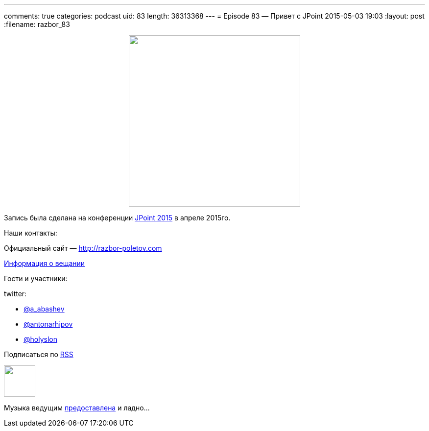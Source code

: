 ---
comments: true
categories: podcast
uid: 83
length: 36313368
---
= Episode 83 — Привет с JPoint
2015-05-03 19:03
:layout: post
:filename: razbor_83

++++
<div class="separator" style="clear: both; text-align: center;">
<a href="http://razbor-poletov.com/images/razbor_83_text.jpg" imageanchor="1" style="margin-left: 1em; margin-right: 1em;"><img border="0" height="350" src="http://razbor-poletov.com/images/razbor_83_text.jpg" width="350" /></a>
</div>
++++

Запись была сделана на конференции http://javapoint.ru[JPoint 2015] в апреле 2015го.

Наши контакты:

Официальный сайт — http://razbor-poletov.com[http://razbor-poletov.com]

http://razbor-poletov.com/broadcast.html[Информация о вещании]

Гости и участники:

twitter:

  * https://twitter.com/a_abashev[@a_abashev]
  * https://twitter.com/antonarhipov[@antonarhipov]
  * https://twitter.com/holyslon[@holyslon]
++++
<!-- player goes here-->

<audio preload="none">
   <source src="http://traffic.libsyn.com/razborpoletov/razbor_83.mp3" type="audio/mp3" />
   Your browser does not support the audio tag.
</audio>
++++

Подписаться по http://feeds.feedburner.com/razbor-podcast[RSS]

++++
<!-- episode file link goes here-->
<a href="http://traffic.libsyn.com/razborpoletov/razbor_83.mp3" imageanchor="1" style="clear: left; margin-bottom: 1em; margin-left: auto; margin-right: 2em;"><img border="0" height="64" src="http://2.bp.blogspot.com/-qkfh8Q--dks/T0gixAMzuII/AAAAAAAAHD0/O5LbF3vvBNQ/s200/1330127522_mp3.png" width="64" /></a>
++++

Музыка ведущим http://www.audiobank.fm/single-music/27/111/More-And-Less/[предоставлена] и ладно...
